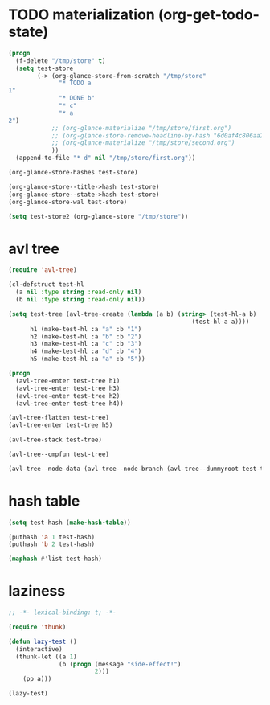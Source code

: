 # I’ve always thought they were lighthouses

* TODO materialization (org-get-todo-state)
#+begin_src emacs-lisp
(progn
  (f-delete "/tmp/store" t)
  (setq test-store
        (-> (org-glance-store-from-scratch "/tmp/store"
              "* TODO a
1"
              "* DONE b"
              "* c"
              "* a
2")
            ;; (org-glance-materialize "/tmp/store/first.org")
            ;; (org-glance-store-remove-headline-by-hash "6d0af4c806aa2a7d2573bd7f10137a40")
            ;; (org-glance-materialize "/tmp/store/second.org")
            ))
  (append-to-file "* d" nil "/tmp/store/first.org"))

(org-glance-store-hashes test-store)

(org-glance-store--title->hash test-store)
(org-glance-store--state->hash test-store)
(org-glance-store-wal test-store)

(setq test-store2 (org-glance-store "/tmp/store"))
#+end_src

* avl tree
#+begin_src emacs-lisp
(require 'avl-tree)

(cl-defstruct test-hl
  (a nil :type string :read-only nil)
  (b nil :type string :read-only nil))

(setq test-tree (avl-tree-create (lambda (a b) (string> (test-hl-a b)
                                                   (test-hl-a a))))
      h1 (make-test-hl :a "a" :b "1")
      h2 (make-test-hl :a "b" :b "2")
      h3 (make-test-hl :a "c" :b "3")
      h4 (make-test-hl :a "d" :b "4")
      h5 (make-test-hl :a "a" :b "5"))

(progn
  (avl-tree-enter test-tree h1)
  (avl-tree-enter test-tree h3)
  (avl-tree-enter test-tree h2)
  (avl-tree-enter test-tree h4))

(avl-tree-flatten test-tree)
(avl-tree-enter test-tree h5)

(avl-tree-stack test-tree)

(avl-tree--cmpfun test-tree)

(avl-tree--node-data (avl-tree--node-branch (avl-tree--dummyroot test-tree) 0))
#+end_src

* hash table
#+begin_src emacs-lisp
(setq test-hash (make-hash-table))

(puthash 'a 1 test-hash)
(puthash 'b 2 test-hash)

(maphash #'list test-hash)
#+end_src

#+RESULTS:
: #s(hash-table size 65 test eql rehash-size 1.5 rehash-threshold 0.8125 data (a 1 b 2))

* laziness
#+begin_src emacs-lisp
;; -*- lexical-binding: t; -*-

(require 'thunk)

(defun lazy-test ()
  (interactive)
  (thunk-let ((a 1)
              (b (progn (message "side-effect!")
                        2)))
    (pp a)))

(lazy-test)
#+end_src
